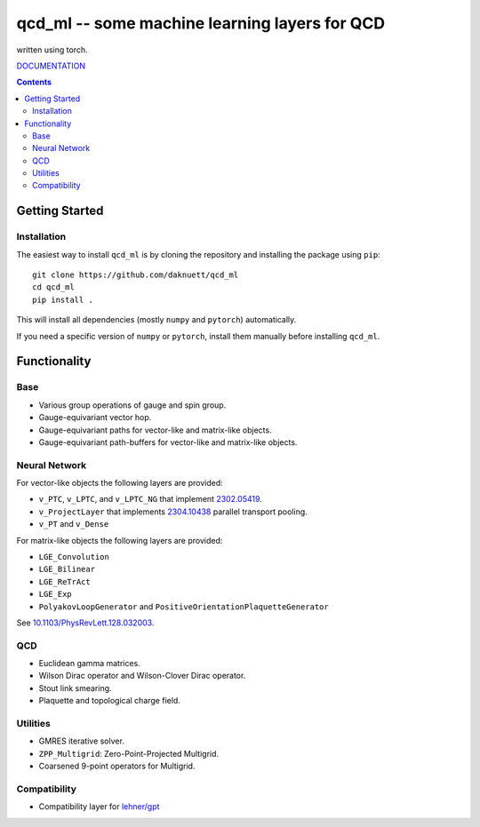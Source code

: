 qcd_ml -- some machine learning layers for QCD 
**********************************************

written using torch.

.. image:: https://zenodo.org/badge/821360626.svg
  :target: https://zenodo.org/doi/10.5281/zenodo.13254662

.. image:: https://github.com/daknuett/qcd_ml/actions/workflows/python-package.yml/badge.svg

.. image:: https://www.nfdi.de/wp-content/uploads/2021/12/PUNCH4NFDI-Logo_RGB.png 
   :target: https://www.nfdi.de/punch4nfdi/
   :width: 80px

`DOCUMENTATION <https://daknuett.github.io/qcd_ml/>`_

.. contents::

Getting Started
===============

Installation
------------

The easiest way to install ``qcd_ml`` is by cloning the repository
and installing the package using ``pip``::

    git clone https://github.com/daknuett/qcd_ml
    cd qcd_ml 
    pip install .

This will install all dependencies (mostly ``numpy`` and ``pytorch``)
automatically.

If you need a specific version of ``numpy`` or ``pytorch``, install them manually
before installing ``qcd_ml``.


Functionality
=============

Base
----

- Various group operations of gauge and spin group.
- Gauge-equivariant vector hop.
- Gauge-equivariant paths for vector-like and matrix-like objects.
- Gauge-equivariant path-buffers for vector-like and matrix-like objects.

Neural Network
--------------

For vector-like objects the following layers are provided:

- ``v_PTC``, ``v_LPTC``, and ``v_LPTC_NG`` that implement `2302.05419 <http://arxiv.org/abs/2302.05419>`_.
- ``v_ProjectLayer`` that implements `2304.10438 <https://arxiv.org/abs/2304.10438>`_ parallel transport pooling. 
- ``v_PT`` and ``v_Dense``

For matrix-like objects the following layers are provided:

- ``LGE_Convolution``
- ``LGE_Bilinear``
- ``LGE_ReTrAct``
- ``LGE_Exp``
- ``PolyakovLoopGenerator`` and ``PositiveOrientationPlaquetteGenerator``

See `10.1103/PhysRevLett.128.032003 <https://doi.org/10.1103/PhysRevLett.128.032003>`_.



QCD
---

- Euclidean gamma matrices.
- Wilson Dirac operator and Wilson-Clover Dirac operator.
- Stout link smearing.
- Plaquette and topological charge field.

Utilities
---------

- GMRES iterative solver.
- ``ZPP_Multigrid``: Zero-Point-Projected Multigrid.
- Coarsened 9-point operators for Multigrid.

Compatibility
-------------

- Compatibility layer for `lehner/gpt <https://github.com/lehner/gpt>`_

